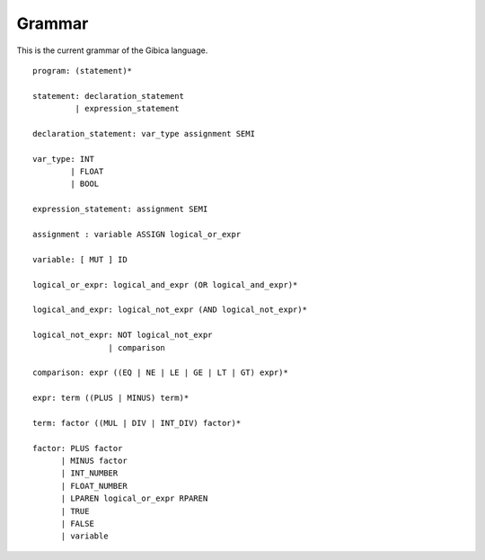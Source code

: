 ==================
Grammar
==================

This is the current grammar of the Gibica language.

::

    program: (statement)*

    statement: declaration_statement
             | expression_statement

    declaration_statement: var_type assignment SEMI

    var_type: INT
            | FLOAT
            | BOOL

    expression_statement: assignment SEMI

    assignment : variable ASSIGN logical_or_expr

    variable: [ MUT ] ID

    logical_or_expr: logical_and_expr (OR logical_and_expr)*

    logical_and_expr: logical_not_expr (AND logical_not_expr)*

    logical_not_expr: NOT logical_not_expr
                    | comparison

    comparison: expr ((EQ | NE | LE | GE | LT | GT) expr)*

    expr: term ((PLUS | MINUS) term)*

    term: factor ((MUL | DIV | INT_DIV) factor)*

    factor: PLUS factor
          | MINUS factor
          | INT_NUMBER
          | FLOAT_NUMBER
          | LPAREN logical_or_expr RPAREN
          | TRUE
          | FALSE
          | variable
